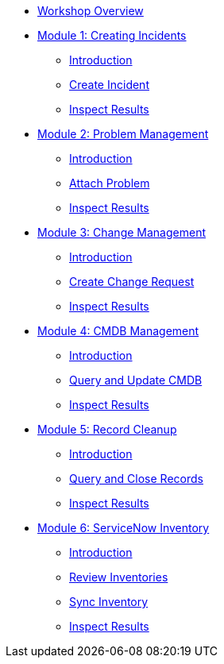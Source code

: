 * xref:index.adoc[Workshop Overview]

* xref:module-01.adoc[Module 1: Creating Incidents]
** xref:module-01.adoc#introduction[Introduction]
** xref:module-01.adoc#create[Create Incident]
** xref:module-01.adoc#inspect[Inspect Results]

* xref:module-02.adoc[Module 2: Problem Management]
** xref:module-02.adoc#introduction[Introduction]
** xref:module-02.adoc#attach[Attach Problem]
** xref:module-02.adoc#inspect[Inspect Results]

* xref:module-03.adoc[Module 3: Change Management]
** xref:module-03.adoc#introduction[Introduction]
** xref:module-03.adoc#create[Create Change Request]
** xref:module-03.adoc#inspect[Inspect Results]

* xref:module-04.adoc[Module 4: CMDB Management]
** xref:module-04.adoc#introduction[Introduction]
** xref:module-04.adoc#query[Query and Update CMDB]
** xref:module-04.adoc#inspect[Inspect Results]

* xref:module-05.adoc[Module 5: Record Cleanup]
** xref:module-05.adoc#introduction[Introduction]
** xref:module-05.adoc#query[Query and Close Records]
** xref:module-05.adoc#inspect[Inspect Results]

* xref:module-06.adoc[Module 6: ServiceNow Inventory]
** xref:module-06.adoc#introduction[Introduction]
** xref:module-06.adoc#review[Review Inventories]
** xref:module-06.adoc#sync[Sync Inventory]
** xref:module-06.adoc#inspect[Inspect Results]


